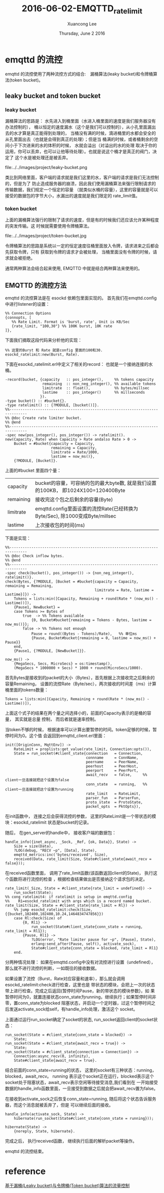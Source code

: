 #+TITLE: 2016-06-02-EMQTTD_ratelimit
#+AUTHOR: Xuancong Lee 
#+EMAIL:  congleetea@gmail.com
#+DATE:  Thursday, June  2 2016 
#+OPTIONS: ^:nil

* emqttd 的流控

emqttd 的流控使用了两种流控方式的结合:　漏桶算法(leaky bucket)和令牌桶算法(token bucket)。

** leaky bucket and token bucket
*** leaky bucket
    漏桶算法的思路是： 
水先进入到桶里面（水进入桶里面的速度是我们服务器没有办法控制的），
桶以恒定的速度漏水（这个是我们可以控制的），从小孔里面漏出去的水才算是真正能得到处理的，
当桶没有满的时候，滴进桶里的水都会安全的从孔里面出去（也就是会得到真正的处理）；但是当
桶满的时候，或者桶剩余的空间小于下次进来的水的体积的时候， 水就会溢出（对溢出的水的处理
取决于你的运用，你可以丢弃，也可以让他等待处理）。也就是说这个桶才是真正的阀门，决定了
这个水是被处理还是被丢弃。

file:../../images/project/leaky-bucket.png

    类比到网络里面，客户端的请求就是我们这里的水，客户端的请求是我们无法控制的，但是为了
防止造成服务器的崩溃，因此我们使用漏桶算法来强行限制请求的传输数据，我们规定一个恒定的容量
（就类似水桶的容量），这里的容量就是可以接受的数据包的字节大小，水漏出的速度就是我们限定的
rate_limit值。

*** token bucket
    上面的漏桶算法强行的限制了请求的速度，但是有的时候我们还应该允许某种程度的突发传输。这
时候就需要使用令牌桶算法。

file:../../images/project/token-bucket.jpg

    令牌桶算法的思路是系统以一定的恒定速度往桶里面放入令牌，请求进来之后都会先获取令牌，只有
获取到令牌的请求才会被处理， 当桶里面没有令牌的时候，请求就会被拒绝。

    通常两种算法会结合起来使用, EMQTTD 中就是结合两种算法来使用的。

** EMQTTD 的流控方法
  
emqttd 的流控算法是在 esockd 依赖包里面实现的。
首先我们在emqttd.config中进行listener的设置：
#+BEGIN_SRC
     %% Connection Options
     {connopts, [
        %% Rate Limit. Format is 'burst, rate', Unit is KB/Sec
        {rate_limit, "100,30"} %% 100K burst, 10K rate
     ]},
#+END_SRC
下面我们摘取这段代码来分析他的实现：
#+BEGIN_SRC
    %% 这里的Burst 和 Rate 就是config 里面的100和30. 
    esockd_ratelimit:new(Burst, Rate).
#+END_SRC 
下面在esockd_ratelimit.erl中定义了相关的record： 也就是一个接纳连接的水桶。
#+BEGIN_SRC
-record(bucket, {capacity   :: pos_integer(),     %% tokens capacity
                 remaining  :: non_neg_integer(), %% available tokens
                 limitrate  :: float(),           %% bytes/millsec
                 lastime    :: pos_integer()      %% millseconds
                }).
-type bucket() :: #bucket{}.
-type ratelimit() :: {?MODULE, [bucket()]}.
%%------------------------------------------------------------------------------
%% @doc Create rate limiter bucket.
%% @end
%%------------------------------------------------------------------------------
-spec new(pos_integer(), pos_integer()) -> ratelimit().
new(Capacity, Rate) when Capacity > Rate andalso Rate > 0 ->
    Bucket = #bucket{capacity = Capacity, 
                     remaining = Capacity,
                     limitrate = Rate/1000, 
                     lastime = now_ms()},
    {?MODULE, [Bucket]}.
#+END_SRC

上面的#bucket 里面四个量：
| capacity  | bucket的容量，可容纳的包的最大byte数, 就是我们设置的100KB， 即1024X100=120400Byte |
| remaining | 接收完这个包之后剩余的容量(Byte)                                                  |
| limitrate | emqttd.config里面设置的流控Rate(已经转换为Byte/Sec), 除1000变成Byte/millsec       |
| lastime   | 上次接收包的时间(ms)                                                              |

下面是实现：

#+BEGIN_SRC
%%------------------------------------------------------------------------------
%% @doc Check inflow bytes.
%% @end
%%------------------------------------------------------------------------------
-spec check(bucket(), pos_integer()) -> {non_neg_integer(), ratelimit()}.
check(Bytes, {?MODULE, [Bucket = #bucket{capacity = Capacity, remaining = Remaining,
                                         limitrate = Rate, lastime = Lastime}]}) ->
    Tokens = lists:min([Capacity, Remaining + round(Rate * (now_ms() - Lastime))]),
    {Pause1, NewBucket} =
    case Tokens >= Bytes of
        true  -> %% Tokens available
            {0, Bucket#bucket{remaining = Tokens - Bytes, lastime = now_ms()}};
        false -> %% Tokens not enough
            Pause = round((Bytes - Tokens)/Rate),   %% 单位ms
            {Pause, Bucket#bucket{remaining = 0, lastime = now_ms() + Pause}}
    end,
    {Pause1, {?MODULE, [NewBucket]}}.

now_ms() ->
    {MegaSecs, Secs, MicroSecs} = os:timestamp(),
    (MegaSecs * 1000000 + Secs) * 1000 + round(MicroSecs/1000).
#+END_SRC
首先Bytes是接收到的packet的大小（Bytes），首先根据上次接收完之后剩余的容量Remaining，
设置的流控Rate（Byte/sec），两次接收的时间差（ms）计算桶里面的tokens数量：
#+BEGIN_SRC
    Tokens = lists:min([Capacity, Remaining + round(Rate * (now_ms() - Lastime))]),
#+END_SRC
上面这个式子的结果在两个量之间选择小的，前面的Capacity表示的是桶的容量， 其实就是总量
控制， 而后者就是速率控制。

当token不够的时候， 根据速率可以计算出要暂停的时间。token足够的时候，暂停时间为0。这个值
会返回到emqttd_client.erl里面：
#+BEGIN_SRC
init([OriginConn, MqttEnv]) ->
    RateLimit = proplists:get_value(rate_limit, Connection:opts()),
    State = run_socket(#client_state{connection   = Connection,
                                     connname     = ConnName,
                                     peername     = PeerName,
                                     peerhost     = PeerHost,
                                     peerport     = PeerPort,
                                     await_recv   = false,     %% client一旦连接就把这个设置为false
                                     conn_state   = running,   %% client一旦连接就把这个设置为running
                                     rate_limit   = RateLimit,
                                     parser_fun   = ParserFun,
                                     proto_state  = ProtoState,
                                     packet_opts  = PktOpts}),
#+END_SRC
在init函数中， 连接之后会获得流控的参数， 这里的RateLimit是一个带状态的模块：esockd_ratelimit
状态是bucket的记录。

随后， 在gen_server的handle中， 接收客户端的数据包：
#+BEGIN_SRC
handle_info({inet_async, _Sock, _Ref, {ok, Data}}, State) ->
    Size = size(Data),
    ?LOG(debug, "RECV ~p", [Data], State),
    emqttd_metrics:inc('bytes/received', Size),
    received(Data, rate_limit(Size, State#client_state{await_recv = false}));
#+END_SRC
在received函数里面， 调用了rate_limit函数(该函数返回client的State)， 执行这个函数将进行流控的检查
，根据检查结果做出是否接纳这个请求包的决定。

#+BEGIN_SRC
rate_limit(_Size, State = #client_state{rate_limit = undefined}) ->
    run_socket(State);
%% cong ratelimit4: if ratelimit is setup in emqttd.config
%%    R1=esockd_ratelimit with args which is a record named bucket.
rate_limit(Size, State = #client_state{rate_limit = Rl}) ->
    %% jump esockd_ratelimit:check(Size, {{bucket,102400,102400,10.24,1464834747856}})
    case Rl:check(Size) of
        {0, Rl1} ->
            run_socket(State#client_state{conn_state = running, rate_limit = Rl1});
        {Pause, Rl1} ->
            ?LOG(error, "Rate limiter pause for ~p", [Pause], State),
            erlang:send_after(Pause, self(), activate_sock),
            State#client_state{conn_state = blocked, rate_limit = Rl1}
    end.
#+END_SRC
分两种情况处理：
如果在emqttd.config中没有对流控进行设置（undefined），那么就不进行流控的判断，一如既往的接收数据。

如果设置了流控（Burst，Rate对应容量和速率），那么就会调用esockd_ratelimit:check进行检查，这里也是
带状态的模块，会把上一次的状态带上进行检查。完成之后返回{暂停时间Pause，新的带状态的模块参数}，如
果暂停时间为0，就置连接状态conn_state为running，继续执行；如果暂停时间非零，置conn_state为blocked
阻塞状态，并启动一个定时器，过这个暂停时间之后发送activate_sock给self，有handle_info处理，激活这个
socket。

上面通过运行run_socket确定了socket的状态, run_socket返回client的socket状态：
#+BEGIN_SRC
run_socket(State = #client_state{conn_state = blocked}) ->
    State;
run_socket(State = #client_state{await_recv = true}) ->
    State;
run_socket(State = #client_state{connection = Connection}) ->
    Connection:async_recv(0, infinity),
    State#client_state{await_recv = true}.
#+END_SRC
结合前面的conn_state=running的状态， 这里的socket有三种状态：running，blocked，await_recv。 running
表示这个socket正在运行，blocked表示这个socket处于阻塞状态，await_recv表示空闲等待接受消息,我们看到在
一开始接受数据的handle_info函数里面，一旦接受到数据之后就会把await_recv置为false。

在接收到activate_sock之后恢复conn_state=running, 随后将这个状态告诉服务器，而这个消息就被丢弃了，但是
可以继续后面的接收。
#+BEGIN_SRC
handle_info(activate_sock, State) ->
    hibernate(run_socket(State#client_state{conn_state = running}));

hibernate(State) ->
    {noreply, State, hibernate}.
#+END_SRC
完成之后， 执行received函数， 继续执行后面的解析packet等操作。




emqttd 的流控结束。

* reference
[[http://www.javaranger.com/archives/1769][基于漏桶(Leaky bucket)与令牌桶(Token bucket)算法的流量控制]]


